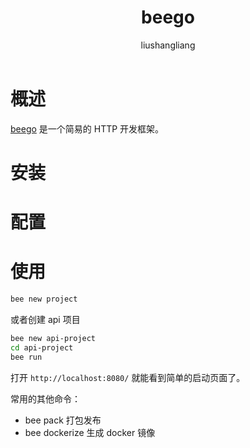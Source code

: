 # -*- coding:utf-8-*-
#+TITLE: beego
#+AUTHOR: liushangliang
#+EMAIL: phenix3443+github@gmail.com

* 概述
  [[https://beego.me/][beego]] 是一个简易的 HTTP 开发框架。

* 安装

* 配置

* 使用

  #+BEGIN_SRC sh
bee new project
  #+END_SRC
  或者创建 api 项目
  #+BEGIN_SRC sh
bee new api-project
cd api-project
bee run
  #+END_SRC

  打开 =http://localhost:8080/= 就能看到简单的启动页面了。

  常用的其他命令：
  + bee pack 打包发布
  + bee dockerize 生成 docker 镜像
